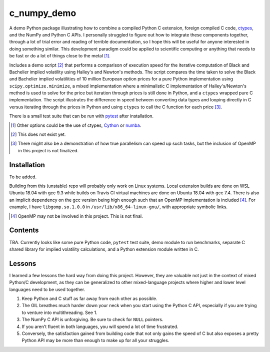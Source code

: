 .. README for c_numpy_demo

c_numpy_demo
============

.. image:: https://img.shields.io/travis/phetdam/c_numpy_demo?logo=travis
   :target: https://travis-ci.org/github/phetdam/c_numpy_demo
   :alt: Travis (.org)

A demo Python package illustrating how to combine a compiled Python C extension,
foreign compiled C code, ctypes__, and the NumPy and Python C APIs. I personally
struggled to figure out how to integrate these components together, through a
lot of trial error and reading of terrible documentation, so I hope this will be
useful for anyone interested in doing something similar. This development
paradigm could be applied to scientific computing or anything that needs to be
fast or do a lot of things close to the metal [#]_.

Includes a demo script [#]_ that performs a comparison of execution speed for
the iterative computation of Black and Bachelier implied volatility using
Halley's and Newton's methods. The script compares the time taken to solve the
Black and Bachelier implied volatilities of 10 million European option prices
for a pure Python implementation using ``scipy.optimize.minimize``, a mixed 
implementation where a minimalistic C implementation of Halley's/Newton's method
is used to solve for the price but iteration through prices is still done in
Python, and a ``ctypes`` wrapped pure C implementation. The script illustrates
the difference in speed between converting data types and looping directly in C
versus iterating through the prices in Python and using ``ctypes`` to call the C
function for each price [#]_.

There is a small test suite that can be run with pytest__ after installation.

.. [#] Other options could be the use of ctypes, Cython__ or numba__.

.. [#] This does not exist yet.

.. [#] There might also be a demonstration of how true parallelism can speed up
   such tasks, but the inclusion of OpenMP in this project is not finalized.

.. __: https://docs.python.org/3/library/ctypes.html

.. __: https://docs.pytest.org/en/stable/contents.html

.. __: https://cython.readthedocs.io/en/latest/index.html

.. __: https://numba.readthedocs.io/en/stable/index.html

Installation
------------

To be added.

Building from this (unstable) repo will probably only work on Linux systems.
Local extension builds are done on WSL Ubuntu 18.04 with gcc 9.3 while builds on
Travis CI virtual machines are done on Ubuntu 18.04 with gcc 7.4. There is also
an implicit dependency on the gcc version being high enough such that an OpenMP
implementation is included [#]_. For example, I have ``libgomp.so.1.0.0`` in
``/usr/lib/x86_64-linux-gnu/``, with appropriate symbolic links.

.. [#] OpenMP may not be involved in this project. This is not final.

Contents
--------

TBA. Currently looks like some pure Python code, ``pytest`` test suite,
demo module to run benchmarks, separate C shared library for implied volatility
calculations, and a Python extension module written in C.

Lessons
-------

I learned a few lessons the hard way from doing this project. However, they are
valuable not just in the context of mixed Python/C development, as they can be
generalized to other mixed-language projects where higher and lower level
languages need to be used together.

1. Keep Python and C stuff as far away from each other as possible.
2. The GIL breathes much harder down your neck when you start using the Python
   C API, especially if you are trying to venture into multithreading. See 1.
3. The NumPy C API is unforgiving. Be sure to check for ``NULL`` pointers.
4. If you aren't fluent in both languages, you will spend a lot of time
   frustrated.
5. Conversely, the satisfaction gained from building code that not only gains
   the speed of C but also exposes a pretty Python API may be more than enough
   to make up for all your struggles.